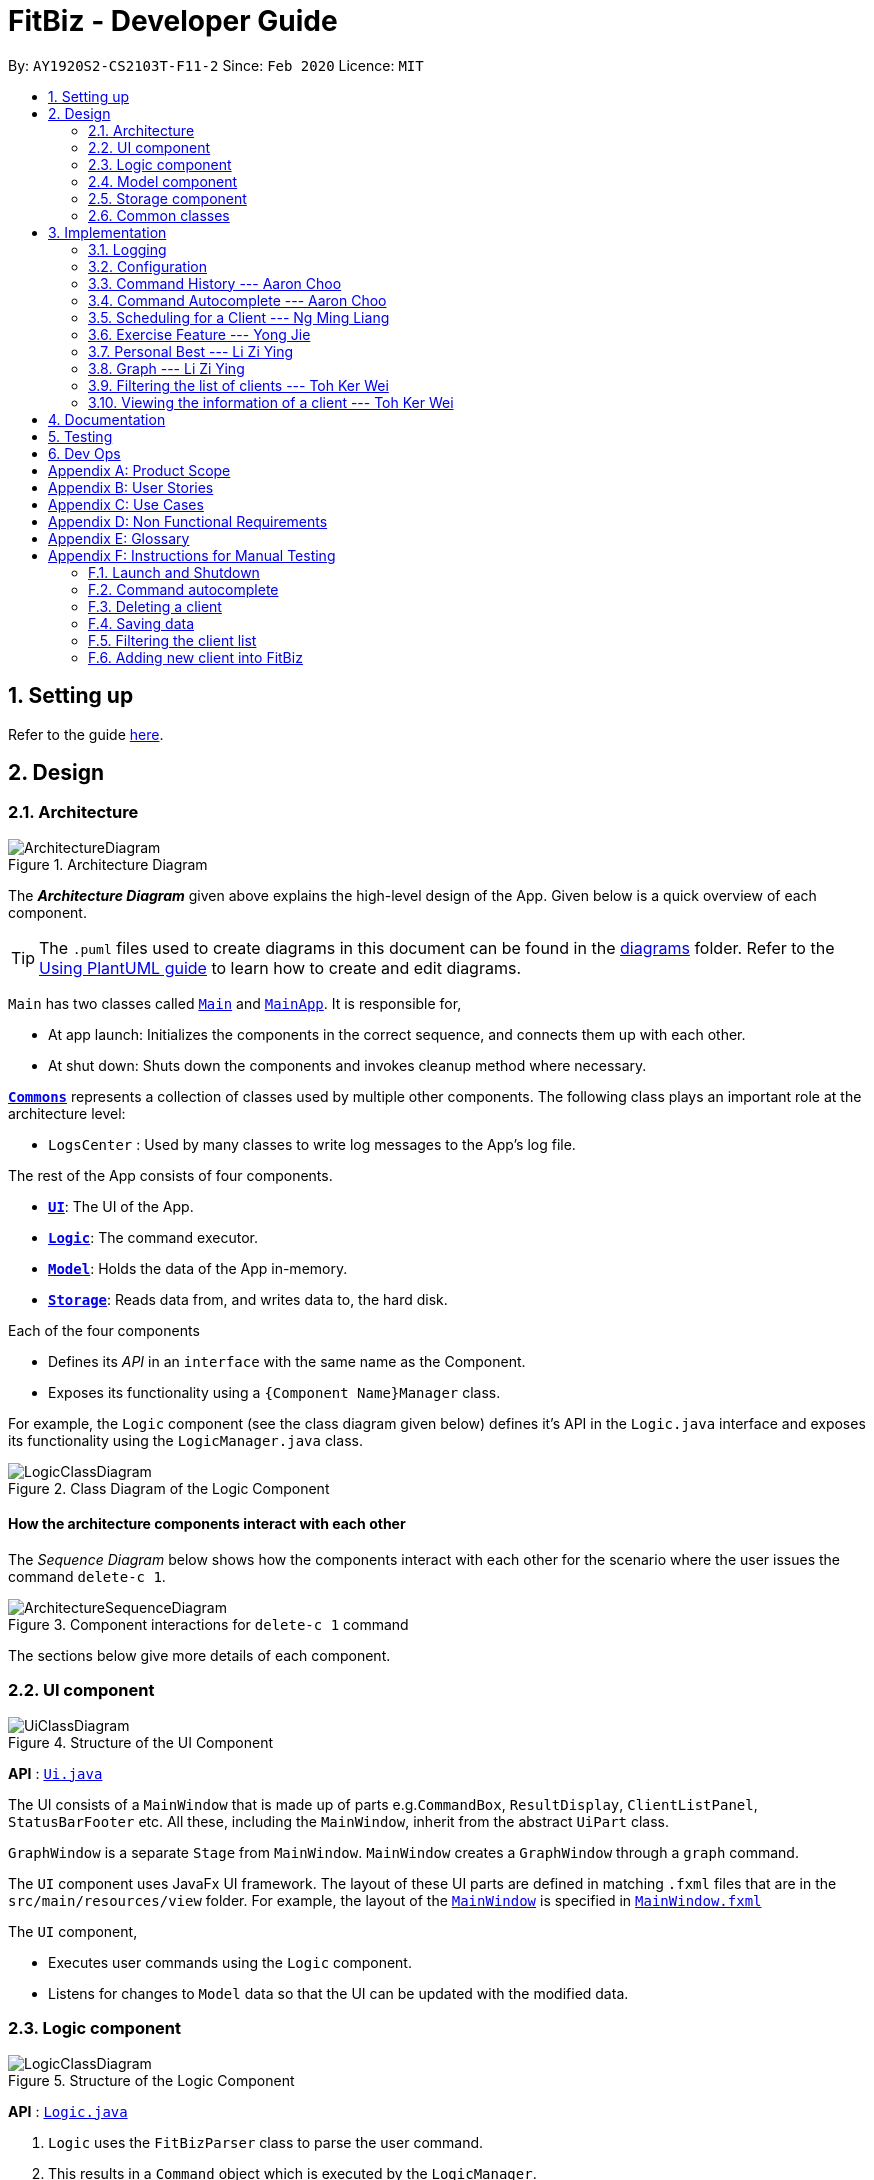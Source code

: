 = FitBiz - Developer Guide
:site-section: DeveloperGuide
:toc:
:toc-title:
:toc-placement: preamble
:sectnums:
:imagesDir: images
:stylesDir: stylesheets
:xrefstyle: full
:experimental:
ifdef::env-github[]
:tip-caption: :bulb:
:note-caption: :information_source:
:warning-caption: :warning:
endif::[]
:repoURL: https://github.com/AY1920S2-CS2103T-F11-2/main

By: `AY1920S2-CS2103T-F11-2`   Since: `Feb 2020`      Licence: `MIT`

== Setting up

Refer to the guide <<SettingUp#, here>>.

== Design

[[Design-Architecture]]
=== Architecture

.Architecture Diagram
image::ArchitectureDiagram.png[]

The *_Architecture Diagram_* given above explains the high-level design of the App. Given below is a quick overview of each component.

[TIP]
The `.puml` files used to create diagrams in this document can be found in the link:{repoURL}/docs/diagrams/[diagrams] folder.
Refer to the <<UsingPlantUml#, Using PlantUML guide>> to learn how to create and edit diagrams.

`Main` has two classes called link:{repoURL}/src/main/java/seedu/address/Main.java[`Main`] and link:{repoURL}/src/main/java/seedu/address/MainApp.java[`MainApp`]. It is responsible for,

* At app launch: Initializes the components in the correct sequence, and connects them up with each other.
* At shut down: Shuts down the components and invokes cleanup method where necessary.

<<Design-Commons,*`Commons`*>> represents a collection of classes used by multiple other components.
The following class plays an important role at the architecture level:

* `LogsCenter` : Used by many classes to write log messages to the App's log file.

The rest of the App consists of four components.

* <<Design-Ui,*`UI`*>>: The UI of the App.
* <<Design-Logic,*`Logic`*>>: The command executor.
* <<Design-Model,*`Model`*>>: Holds the data of the App in-memory.
* <<Design-Storage,*`Storage`*>>: Reads data from, and writes data to, the hard disk.

Each of the four components

* Defines its _API_ in an `interface` with the same name as the Component.
* Exposes its functionality using a `{Component Name}Manager` class.

For example, the `Logic` component (see the class diagram given below) defines it's API in the `Logic.java` interface and exposes its functionality using the `LogicManager.java` class.

.Class Diagram of the Logic Component
image::LogicClassDiagram.png[]

[discrete]
==== How the architecture components interact with each other

The _Sequence Diagram_ below shows how the components interact with each other for the scenario where the user issues the command `delete-c 1`.

.Component interactions for `delete-c 1` command
image::ArchitectureSequenceDiagram.png[]

The sections below give more details of each component.

[[Design-Ui]]
=== UI component

.Structure of the UI Component
image::UiClassDiagram.png[]

*API* : link:{repoURL}/src/main/java/seedu/address/ui/Ui.java[`Ui.java`]

The UI consists of a `MainWindow` that is made up of parts e.g.`CommandBox`, `ResultDisplay`, `ClientListPanel`, `StatusBarFooter` etc. All these, including the `MainWindow`, inherit from the abstract `UiPart` class.

`GraphWindow` is a separate `Stage` from `MainWindow`. `MainWindow` creates a `GraphWindow` through a `graph` command.

The `UI` component uses JavaFx UI framework. The layout of these UI parts are defined in matching `.fxml` files that are in the `src/main/resources/view` folder. For example, the layout of the link:{repoURL}/src/main/java/seedu/address/ui/MainWindow.java[`MainWindow`] is specified in link:{repoURL}/src/main/resources/view/MainWindow.fxml[`MainWindow.fxml`]

The `UI` component,

* Executes user commands using the `Logic` component.
* Listens for changes to `Model` data so that the UI can be updated with the modified data.

[[Design-Logic]]

// tag::logic[]

=== Logic component

[[fig-LogicClassDiagram]]
.Structure of the Logic Component
image::LogicClassDiagram.png[]

*API* :
link:{repoURL}/src/main/java/seedu/address/logic/Logic.java[`Logic.java`]

.  `Logic` uses the `FitBizParser` class to parse the user command.
.  This results in a `Command` object which is executed by the `LogicManager`.
.  The command execution can affect the `Model` (e.g. adding or deleting a client).
.  The result of the command execution is encapsulated as a `CommandResult` object which is passed back to the `Ui`.
.  In addition, the `CommandResult` object can also instruct the `Ui` to perform certain actions, such as displaying the list of clients or exercise graphs.

Given below is the sequence diagram for interactions within the `Logic` component for the `execute("delete-c 1")` API call mentioned previously.

.Interactions Inside the Logic Component for the `delete-c 1` Command
image::DeleteSequenceDiagram.png[]

// end::logic[]

[[Design-Model]]
=== Model component

.Structure of the Model Component
image::ModelClassDiagram.png[]

*API* : link:{repoURL}/src/main/java/seedu/address/model/Model.java[`Model.java`]

The `Model`,

* stores a `UserPref` object that represents the user's preferences.
* stores the Address Book data.
* exposes an unmodifiable `ObservableList<Client>` that can be 'observed' e.g. the UI can be bound to this list so that the UI automatically updates when the data in the list change.
* does not depend on any of the other three components.

[NOTE]
As a more OOP model, we can store a `Tag` list in `Address Book`, which `Client` can reference. This would allow `Address Book` to only require one `Tag` object per unique `Tag`, instead of each `Client` needing their own `Tag` object. An example of how such a model may look like is given below. +
+
image:BetterModelClassDiagram.png[]

[[Design-Storage]]
=== Storage component

.Structure of the Storage Component
image::StorageClassDiagram.png[]

*API* : link:{repoURL}/src/main/java/seedu/address/storage/Storage.java[`Storage.java`]

The `Storage` component,

* can save `UserPref` objects in json format and read it back.
* can save `Client`, `Exercise` and `Schedule` data in json format and read it back.

[[Design-Commons]]
=== Common classes

Classes used by multiple components are in the `seedu.addressbook.commons` package.

== Implementation

This section describes some noteworthy details on how certain features are implemented.

=== Logging

We are using `java.util.logging` package for logging. The `LogsCenter` class is used to manage the logging levels and logging destinations.

* The logging level can be controlled using the `logLevel` setting in the configuration file (See <<Implementation-Configuration>>)
* The `Logger` for a class can be obtained using `LogsCenter.getLogger(Class)` which will log messages according to the specified logging level
* Currently log messages are output through: `Console` and to a `.log` file.

*Logging Levels*

* `SEVERE` : Critical problem detected which may possibly cause the termination of the application
* `WARNING` : Can continue, but with caution
* `INFO` : Information showing the noteworthy actions by the App
* `FINE` : Details that is not usually noteworthy but may be useful in debugging e.g. print the actual list instead of just its size

[[Implementation-Configuration]]
=== Configuration

Certain properties of the application can be controlled (e.g user prefs file location, logging level) through the configuration file (default: `config.json`).

// tag::aaron-choo[]

=== Command History --- Aaron Choo

This feature serves to improve the user experience by allowing users to browse and retrieve their previously entered commands using the kbd:[&uarr;] and kbd:[&darr;] arrow keys, similar to what most modern CLIs offer.

==== Implementation

This command history mechanism is facilitated by the logic class `CommandHistory`, which controls both the model class `CommandHistoryState` and the storage utility class `StorageReaderWriter`.

===== Behaviour of this feature

The behaviour of this feature has been implemented to mimic most modern CLIs, namely:

. The empty string, `""`, should not be stored in the history
. Commands that are similar to the most recently stored command in the history should not be stored (ie. duplicate commands will not be stored)
. All other user input, be it valid or invalid commands, should be stored
. Number of commands should only be stored up to a well-defined maximum number (100 in this case, for performance reasons discussed in the later section)
. Pressing the kbd:[&uarr;] arrow key should browse backwards towards the least recently entered commands
. Pressing the kbd:[&darr;] arrow key should browse forwards towards the most recently entered commands
. The caret position should be at the end of the command string when browsing the history
. Persistent storage of the command history should be supported (ie. a user can quit the app and come back to the same history as his previous usage of the app)

===== How this feature works

Since all user inputs, be it valid or invalid commands, should be stored, and since detection of the kbd:[&uarr;] and kbd:[&darr;] arrow keys must occur in the JavaFX's `TextField` class found in `CommandBox`, we have decided to let `CommandBox` directly interact with `CommandHistory`. In other words, `CommandBox` will be responsible for calling `CommandHistory#addToHistory`, `CommandHistory#getNextCommand`, and `CommandHistory#getPreviousCommand`. A simplified class diagram of the classes involved in this feature is given below:

.Class Diagram for Command History
image::CommandHistoryClassDiagram.png[]

In the following sequence diagram, we trace the execution of the classes involved in the class diagram given above for when the user decides to enter the command `list-c` into FitBiz:

.Sequence Diagram for Saving a User Entered Command
image::CommandHistorySequenceDiagram.png[]

`CommandBox` simply passes the user input text to `CommandHistory`, which adds this text to the internal list within `CommandHistoryState`, retrieves the full internal list, converts it to a text-based format, and finally asks `FileUtil` to save the text to storage.

===== How the Command History is persisted on storage

Each command that the user enters is essentially just a line of text. We simply use the utility class `FileUtil` to write these lines of text (where each command represents a new line of text) to a text-based file `command.txt`.

Whenever FitBiz first launches, we will then try to open and read from this same `command.txt` file. If no such file exists, an empty new file will be created for use in the future.

==== Design Considerations

In designing the model `CommandHistoryState`, we had to decide on the underlying data structure to store the user's command history. We currently use the Java native `ArrayList<String>`, where each line of command is stored as an individual entry. Another alternative that we have considered is to store the commands in a `LinkedList<String>`:

[options='header', cols="20%h,40%,40%"]
|====================
| Considerations | ArrayList (chosen) | LinkedList
| Time Complexity | Inserting to the list is O(1).

Removal of the first item is O(n).

Retrieval of any item is always O(1). | Inserting to the list is O(1).

Removal of the first/last item is O(1).

Retrieval of an item that is not the first/last item will require traversal of the list and will be more expensive than O(1).
| Ease of Implementation | Indices are concrete numbers and thus, are much easier to manipulate than pointers.

The use of indices are enough to support the retrieval operations needed by this feature and is efficient since retrieval is always O(1).
| Pointers are arguably harder to keep track of and might be more difficult to implement.

A custom linked list (as opposed to just using the native Java `LinkedList`) may have to be developed in order to support the retrieval operations that this feature requires while still keeping the retrieval time complexity to O(1).
|====================

In the interest of saving developement time and better code readability, we decided to use an `ArrayList` to store the commands. Since we have decided to cap the maximum size of the list, should this limit be exceeded, we would then need to remove the first item (or the zeroth index) from the list to free up space. Of course, doing a `remove(0)` on a n-item `ArrayList` will require that all remaining items in the list be reassigned to new indices, and thus incur an O(n) time operation. However, we found out through extensive testing that this causes no observable nor significant lag when the maximum capacity is reached.

Moreover, there is also a need to overwrite the whole storage file `command.txt` whenever this maximum size is reached. Before this maximum size is reached, we can easily append to the existing file the new command that the user has just entered. However, after this limit is exceeded, we must remove the first line stored in `command.txt`, shift all remaining lines up, and then append that new line. Hard disk operations like writing to storage is many order of magnitudes slower than memory operations like the reassignment of indices as discussed above. Since the much larger bottleneck is in the storage, this effectively nullifies the time complexity comparison that a `LinkedList` is faster than an `ArrayList` in removing the first item.

In choosing the maximum size of the command history, we have to take note of some important caveats:

. This number must be small enough to not cause the app to lag when the whole history is being written to storage
. This number must be big enough to satisfy the user

Ultimately, we felt that 100 is a very generous estimate given that a user really only needs the past few commands at any point of time.

=== Command Autocomplete --- Aaron Choo

Similar to the previously mentioned <<Command History --- Aaron Choo, Command History>> feature, this feature also serves to improve the user experience by allowing users to press the kbd:[Tab] key to autocomplete their partially entered commands.

[[command-history-implementation]]
==== Implementation

This feature is facilitated by the logic found in the `Autocomplete` class. Before we dive into the implementation, let us first define what _unambiguous_ and _ambiguous_ commands are:

[options='header']
|===
| Unambiguous Commands | Ambiguous Commands
| Can uniquely identify a single command using the sequence of letters that the user has entered | Cannot uniquely identify a single command using the sequence of letters that the user has entered
|===

[TIP]
For example, assume we only have 3 commands in our app, `add-c`, `add-e`, and `edit-c`. If the user enters `e` and tries to autocomplete the command using kbd:[Tab], we say that this is an unambiguous command since clearly, `edit-c` can be uniquely identified by `e`. If instead, the user enters `a` and presses kbd:[Tab] to autocomplete the command, we say that this is an ambiguous command, since both `add-c` and `add-e` are possible choices.

[[command-history-behaviour]]
===== Behaviour of this feature

Again, this feature has also been implemented to mimic most modern CLIs, namely:

. Any unambiguous commands should be immediately completed upon pressing of the kbd:[Tab] key
. Any ambiguous commands should be completed up till the longest common prefix of all similar commands
** Using the ambiguous command example in the introduction above, when the user enters `a` and presses kbd:[Tab], the autocompletion should return `add-` (the longest common prefix of `add-e` and `add-c`) to the user
. A list of all similar commands should be presented to the user should he try to autocomplete an ambiguous command
. [[command-history-behaviour-4]]Pressing kbd:[Tab] when the command has already been completed will bring the user's caret to the next prefix delimitter (`/` in our case) with wraparound

===== How the Trie data structure works

Since Java does not provide a native Trie data structure, we had to implement our own version of it. Moreover, Java also does not allow methods with multiple return values, and thus, we had to create a wrapper class `SimilarWordsResult` to store the multiple results returned by `Trie#listAllSimilarWords`. In this section, we shall take a more in depth look at the overall implementation of this data structure.

We first look at the `Node` class provided in the same package which `Trie` relies on. Each `Node` object should contain the following attributes:

* The parent node (`null` if the node is the root of the Trie)
* The current letter it represents
* The children nodes (if any)
* A boolean to know whether that node represents a completed word

Since each node stores with it their parent node pointer, we can easily construct the word represented by a node by recursively building the word up letter by letter until the root is reached. This is implemented in `Node#constructWord`, as shown here:

```java
public String constructWord() {
      if (isRoot()) {
            return EMPTY_STRING;
      }
      return parent.constructWord() + getLetter();
}
```

Now, let us discuss about how we implemented `Trie` to support the <<command-history-behaviour, behaviours discussed above>> by first looking at `Trie#getLongestPrefixNode`. This method takes in an argument `word` and returns in 3 distinct cases:

. If the argument `word` matches no words currently in the `Trie`: `null`
. If the argument `word` is unambiguous: the `Node` whose constructed word (using `Node#constructWord`) is the longest word contained in `Trie` that can be formed from `word`
. If the argument `word` is ambiguous: the `Node` whose constructed word is the longest common prefix of all words similar to `word` contained in `Trie`

[TIP]
Refer to <<autocomplete-activity-diagram>> given in the next section for the complete sequence of the key decisions.

Let us move on to `Trie#listAllSimilarWords` which makes use of the `Node` found by `Trie#getLongestPrefixNode`. Cases 1 and 2 discussed above are relatively trivial and we shall not discuss about how they are handled in `Trie#listAllSimilarWords`. For case 3, in order for us to find all the similar words, we have chosen to use a Depth-First Search (DFS) approach, starting the search from the `Node` returned by `Trie#getLongestPrefixNode`, as shown here:

```java
Node subtrie = getLongestPrefixNode(word);
ArrayList<String> similarWords = new ArrayList<>();

Stack<Node> stack = new Stack<>();

stack.push(subtrie);

while (!stack.isEmpty()) {
      Node current = stack.pop();
      if (current.isWordEnd()) {
            similarWords.add(current.constructWord());
      } else {
            stack.addAll(current.getChildren().values());
      }
}
```

[NOTE]
The choice of a DFS approach as opposed to a Breadth-First Search (BFS) approach is arbitrary, both should work as expected.

===== How this feature works

Similar to <<Command History --- Aaron Choo, Command History>>, this feature also relies heavily on the UI class `CommandBox`, and thus we have decided to let `CommandBox` interact with `Autocomplete` directly. A simplified class diagram of the classes involved is shown here:

.Simplified Class Diagram for Autocomplete
image::CommandAutocompleteClassDiagram.png[]

In the following sequence diagram, we follow the execution for when the user tries to autocomplete his partially entered command `gra` (which, in the current application, is an unambiguous command, and will result in the full completion of the `graph` command as well as its prefixes):

.Simplified Sequence Diagram for Command Autocomplete
image::CommandAutocompleteSequenceDiagram.png[]

`CommandBox` retrieves the user input command and caret position from the `TextField`, and calls the `execute` method from `Autocomplete` with these information. This `execute` method (shown and explained in full in the next sequence diagram) creates an `AutocompleteResult` object and returns this to `CommandBox`, which retrieves all the information required and sets the `TextField` and `ResultDisplay` accordingly.

.Sequence Diagram for the Autocomplete#execute Method
image::CommandAutocompleteSequenceDiagramRef.png[]

Within the `execute` method, `Autocomplete` calls the `listAllSimilarWords` method from `Trie` with the user input text. `Trie`, which would already have all the commands stored, finds the longest prefix node, calls the `constructWord` method from this node, and checks if this node represents the end of a completed word. Since it is indeed a completed word, `Trie` immediately creates a `SimilarWordsResult` object to store these information and returns it to `Autocomplete`. Then, `Autocomplete` retrieves these information, realises that it is dealing with an unambiguous command, and constructs the corresponding prefixes. It then creates a `AutocompleteResult` object to store all the information that `CommandBox` requires, and finally returns this object to `CommandBox`.

Lastly, in order to explain the key decisions that this feature does at each step starting from the point where the user presses kbd:[Tab], we have provided the following activity diagram:

[[autocomplete-activity-diagram]]
.Activity Diagram for the Autocomplete Logic
image::CommandAutocompleteActivityDiagram.png[]

This feature currently only supports autocompletion of _commands_ and _prefixes_, and not other fields/parameters like names and addresses that have been used by the user before. Implicitly, since all commands defined in FitBiz do not have empty spaces in them, this allows us to easily determine when to allow users to press kbd:[Tab] to get to the next prefix (<<command-history-behaviour-4, behaviour 4>>): by simply checking for the presence of white spaces from the trimmed user input.

==== Design Considerations

As discussed in the <<command-history-implementation, implementation section>>, we have decided to use a Trie data structure. Of course, we have also considered other much simpler alternatives like simply storing all available commands in a native Java `List`. A quick summary of the pros and cons is given here:

[options='header', cols="20%h,40%,40%"]
|===
| Considerations | Trie (chosen) | List
| Time Complexity | Searching if a word exists is O(n), where n is the number of letters in the word to search for.

Finding the longest common prefix of an ambiguous command is O(n), where n is the number of letters in the original word.
| Searching if a word exists is O(nm), where n is the number of letters in the word to search for, and m is the number of words in the list.

Finding the longest common prefix of an ambiguous command is not linear with n and m.
| Ease of Implementation | Initial development might be more difficult; developers might not be familiar with this data structure as it is not as common.

Custom class means that additional, custom logic can be easily added.
| Much faster initial development.

Custom logic cannot be easily added.
|===

As such, the choice of implementing our own Trie data structure is obvious. As this app grows bigger in the forseeable future, the number of commands as well as the number of things we would want to autocomplete would increase. Overall, we felt that the Trie data structure will scale much better as compared to a List.

Exchanging some initial development time for future scalability of our app will ensure that we, or future developers, do not end up wasting time refactoring what could have been done in the first place. Moreover, the Trie data structure is much more effective and computationally inexpensive in finding the longest common prefix of all ambiguous commands. The same cannot be said when using a List.

Also, since we have implemented our own Trie data structure, it would also allow more custom logic to be added later, and allow more creative freedom with respect to the features that we, or future developers would want to add. For example, future version of this application might want to also include the autocompletion of frequently used parameters by the user.

// end::aaron-choo[]

=== Scheduling for a Client --- Ng Ming Liang
This feature allows for a user to assign a weekly schedule to a client. Timings are represented in the 24-hour format `HHmm`. Each client can have none or multiple schedules that do not have overlapping timings. Multiple clients are allowed to have overlapping timings with each other.

==== Implementation
This scheduling mechanism is facilitated by `ScheduleList`, which is a wrapper class for an `ArrayList` of `Schedule` objects. Each `Client` contains one `ScheduleList` attribute to keep track of all `Schedule` assigned to it. If there are no assigned `Schedule` for the `Client`, then the `ScheduleList` contains an empty `ArrayList` of `Schedule`.

`Schedule` comprises three attributes:

* `Day`

* `StartTime`

* `EndTime`

`Day` wraps the enum `DayEnum.Weekday` and represents the day of the week the schedule takes place on.
`StartTime` and `EndTime` represent the start time and end time of the schedule in the "HHmm" format respectively. The relations between these classes are shown in the class diagram below.

image::ScheduleClassDiagram.png[]

These attributes are bounded by these characteristics:

* Each `Client` can only contain unique `Schedule`, that is, there are no overlaps in timings between any two `Schedule` in the `ScheduleList`. This is ensured by `ScheduleCommandParser#checkIfOverlaps()`

* Overlapping timings between the `Schedule` of different `Client` is allowed

* The maximum timeframe between `StartTime` and `EndTime` is from `0000` to `2359`

* `StartTime` cannot be later than `EndTime`

* `Day` can only take up the 7 values of the week (MON/TUE/WED/THU/FRI/SAT/SUN)

In the following sequence diagram, we trace the execution for when the user decides to enter the command `schedule 1 day/mon st/1100 et/1200` into FitBiz:

image::ScheduleSequenceDiagram.png[]

==== Design Considerations
In designing this feature, we had to consider the alternative ways in which we can choose to store the information of a schedule. One option of storing the relevant information (day, start, end times) for a schedule was simply to concatenate these values into a single String, for example, `"monday-1100-1200"`. However, we found that this did not exploit the desirable principles of Object-Oriented Programming. As respective sanity checks had to be done for the day
and timing, wrapping each of these properties into their wrapper classes allowed for better modularity and organisation of these attributes. For example, `Day#isValidDay` handles the validation of the input for day and `Time#isValidTimingFormat` handles the validation of time.

Considerations also then had to be made for how to contain multiple `Schedule`. The current implementation uses the `ArrayList` data structure to hold multiple `Schedule`. Other considered alternative for `ScheduleList` was `HashSet`.
[options='header']
|====================
| Data Structure | Pros and Cons
| ArrayList |
*Pros*: Elements can be sorted and retrieved in ascending order

*Cons*: Does not ensure that its elements are unique
| HashSet |
*Pros*: Does not allow duplicate values

*Cons*: Does not return elements in order
|====================

As the nature of the schedule panel was to display a sorted collection of `Schedule`, we chose `ArrayList` as the underlying data structure. In addition, we also harnessed the capability of the `HashSet` to ensure no overlaps between `Schedule` within each `Client`, which is implemented by `ScheduleCommandParser#checkIfOverlaps`.

=== Exercise Feature --- Yong Jie

This feature allows users to record the exercises done by a client. The exercises are displayed in a table form, after the `view-c` command is called.

==== Implementation

===== Implementation of Exercise class

The `Exercise` class is facilitated by the `UniqueExerciseList`, which is a wrapper class for an `ObservableList` of `Exercise` objects. Each Client contains one `UniqueExerciseList` attribute to keep track of all `Exercises` the client has.

`Exercise` comprises five attributes:

. `ExerciseName`
. `ExerciseDate`
. `ExerciseReps`
. `ExerciseWeight`
. `ExerciseSets`

All instances of `Exercise` of a client will be contained in the client's `UniqueExerciseList`. There is an additional class `PersonalBest` which is also associated to `Exercise`. It is omitted and will discuss in (...) section due to its high significance. Below shows a UML class diagram which shows `Exercise` class interactions.

image::ExerciseClassDiagram.png[]

An important point to note about our implementation of `Exercise` is the method, `isSameExercise()`. We will consider two `Exercise` as the same if `isSameExercise()` returns true.

. Executes when adding a new `Exercise` to client's `UniqueExerciseList`. This includes `add-e` and `edit-e`.
. Checks if the new `Exercise` is the same with an existing instance of `Exercise` in the client's `UniqueExerciseList`.
. Two `Exercises` are the same does not mean that they are equal.
Two `Exercise` are equal only if *all* attributes are equal.

Below shows an object diagram of two `Exercises` that will return true for `isSameExercise()`.

image::IsSameExerciseObjectDiagram.png[]

The two `Exercise` only have different values in `ExerciseSets` but equal values in:

. `ExerciseName`
. `ExerciseDate`
. `ExerciseReps`
. `ExerciseWeight`

This implementation is chosen as we felt that the user should increment the value in `ExerciseSets` in the existing `Exercise`. We followed the same idea as in the real life context. Exercises with the same reps and weight can be grouped together as sets.

We do consider that the user might want to record the two instances separately as it might be done at different periods of the day. In the future, when adding a same `Exercise`, we can implement it such that the sets value of the exising `Exercise` gets incremented automatically instead of showing an error. For now, this implementation keeps the exercise table neat and compact for the user.

===== Execution flow of Exercise Commands

The exercise commands edits the client's `UniqueExerciseList`. Currently, there are 3 exercise commands.

. `add-e` : Adds an exercise to a client
. `edit-e` : Edits a client's exercise
. `delete-e` : Deletes a client's exercise

The commands follow a similar execution flow as other commands.

image::ExerciseCommandActivityDiagram.png[]

. The `FitBizParser` will create the associated exercise command parser. e.g. `AddExerciseCommandParser`
. Using `ParserUtil`, the parser will extract attribute details from the input and create the `Command`. e.g. `AddExerciseCommand`
. The exercise `Command` will be executed and modify the client's `UniqueExerciseList`.
.. Exceptions like no client being viewed and invalid input are thrown here.
. The change will be reflected in the exercise table in GUI.
. Result box will display success message for the `Command`.

===== Adding an exercise to UniqueExerciseList

When adding a new `Exercise` to `UniqueExerciseList`, it is important which index it is added. This is such that the exercises for the client will be displayed in descending chronological order in the table after a `view-c` command. `TableView` provides sorting for dates. However, having `TableView` to do the sorting would result in mismatch of indexes of the exercises in the `UniqueExerciseList` and in the `TableView`. This will result in problems when using exercise commands that specifies an index like `delete-e`.

To address this problem, a custom insertion sort has been written in UniqueExerciseList, under the `addToSorted(Exercise)` method. This method will do a single pass of the internal list to insert the element at the correct position. This assumes that the internal list is initially sorted (which it should be, since reading from storage will do an initial sort on it).

We will use an example of a `add-e` command to illustrate the execution of `addToSorted(Exercise)`. Consider an instance where user inputs `add-e n/pushup d/12-12-2011 reps/20`. The sequence diagram below shows the execution flow when the `AddExerciseCommand` is executed. Details of exception thrown are omitted as this is a postive instance and for simplicity.

image::AddExerciseCommandSequenceDiagram.png[]

`AddExerciseCommand` checks if there is an client being viewed. For this instance, we will consider the positive case where indeed there is a client being viewed. `AddExerciseCommand` will retrieve the client being viewed from the `Model` so that details like the existing exercise list of the client can be obtained. The sequence diagram illustrates the execution flow of `addToSorted(Exercise)` to obtain details of the `Exercise` being added and exising `Exercise` in `UniqueExerciseList`.

image::AddExerciseCommandSequenceDiagramPart2.png[]

`UniqueExerciseList` loops through the exercises in the list. and calls `getExerciseDate()` and `getExerciseName()`. The `LocalDate` and exercise name in `String` type are then used for comparision. The sequence diagram below illustrates the conditional checks during the comparision.

image::AddExerciseCommandSequenceDiagramPart3.png[]

The conditional checks are such that `UniqueExerciseList` maintain sorted by descending chronological order, followed by alphabetical order for exercises with the same dates.

Below shows a code snippet of the conditional checks in `addToSorted(Exercise)`.

[.small]
----
int dateComparision = toAddDate.compareTo(currDate);
if (dateComparision > 0) {
    break;
} else if (dateComparision == 0) {
    if (toAddName.compareTo(currName) <= 0) {
        break;
    } else {
        idx++;
    }
} else {
    idx++;
}
----

`Arrays.sort()` can be used to sort the exercises in `UniqueExerciseList` after every addition. However, the worse case time complexity of `Arrays.sort()` is `O(nlogn)`. This custom insertion sort will guarantee an `O(n)` time complexity to insert the new `Exercise` correctly. This is as efficient as it gets as any insertion will already incur an O(n) time complexity to first check if the internal list contains the same exercise. It is important to keep the time complexity low as clients can have many exercises.

==== Design Considerations

This section explains the our design considerations and analysis for the storage of exercises.

[options='header']
[cols="3,2,2,2"]
|====================
| | Store exercises with client and all clients in one JSON file (chosen) | Store all exercises into a separate JSON file | Store exercises with client but one JSON for each client

| Ease of retrieving / storing
| Easy to link the exercises to the client
| Hard to link the exercises to the client
| Hard to identify which JSON file is for which client

| Separation of data
| Does not keep client and exercise data separate
| Keep client data separate from exercise data
| Does not keep client and exercise data separate +

Might have too many JSON files, one for each client

| Size limit of JSON files
| High chances of having one large JSON file and potentially exceed the size limit of a JSON file
| Low chances of exceeding the size limit of a JSON file
| Low chances of exceeding the size limit of a JSON file

| Separation of concerns
| Non-separate code for reading/storing exercises and clients data
| Separate code for reading/storing exercises and clients data
| Non-separate ode for reading/storing exercises and clients data

|====================

We decided to use the first approach of storing the exercises with the associated client and have all the clients data in one JSON file. By code wise, each `JsonAdaptedClient` will have a list of `JsonAdaptedExercise`.

image::ClientExerciseStorageClassDiagram.png[]

We want to keep the implementation of reading and storing of data simple. The first approach is the most simple. When reading the data, it removes the need to associate the exercises to the client. A client might potentially have a large amount of exercises, resulting in the reading process to be extremely slow. Therefore, a bad user experience.

Moreover, storing the exercise data from client data does not provide any performance benefits. Due to time constraints, we decided that the application should store all the data everytime it closes. This is regardless if the particular exercise or client data has been changed. Having to keep track of which data is edited and only overwrite those data would greatly increase the complexity of the application. Therefore, keeping exercises data separate from client data would be unnecessary and provide little additional functionality/benefits to the user.

Lastly, we foresee that it is improbable for the data size of both clients and exercises to exceed the maximum size limit of a JSON file. With the target user in mind, it is unlikely that he will have an enormous amount of clients. The application is meant to be used by a single user and not an organisation. Even though each client might have many exercises, the information of each exercise is relatively small. For now, collectively, the client and exercise data is unlikely to exceed the JSON size limit. We might consider to have multiple JSON files if the data size gets too big in future versions.

Indeed, `JsonAdaptedClient` having a list of `JsonAdaptedExercise` would violate separation of concerns. `JsonAdaptedClient` is now in charge of the client's information and the exercises. However, we felt that the benefits outweighted the costs and proceeded with the first choice.

=== Personal Best --- Li Zi Ying

This feature allows the users (ie. gym managers) to view the personal bests of exercises done by a client. This information is displayed in a table form, after the command `view-c INDEX` is called.

==== Implementation

The personal best feature is facilitated by the model `PersonalBest`, and the logic behind it is in `PersonalBestFinder`. The behaviour of this feature determines the personal best of each exercise done by the client based on these considerations:

. If the `ExerciseWeight` attribute is recorded in the `Exercise`, then the `ExerciseWeight` is used as comparison
. If there is no `ExerciseWeight` recorded in the `Exercise`, then `ExerciseReps` will be used as comparison
. If neither of `ExerciseWeight` and `ExerciseReps` are recorded into the `Exercise`, then this particular exercise will not be put into the Exercise Personal Best table
.. However, if the another `Exercise` of the same name is added in the future with `ExerciseWeight` and/or `ExerciseReps` specified, then the personal best of this exercise will still be calculated and shown in the Exercise Personal Best table
. Note that `ExerciseSets`, although an attribute of the `Exercise` model, is not considered when checking for `PersonalBest` as the number of sets of an exercise does not contribute to a personal best record

A simplified class diagram of the classes involved in this feature is given below:

.Simplified Class Diagram for Personal Best
image::PersonalBestClassDiagram.png[]

In the following sequence diagram, we trace the execution for when the user decides to enter the command `view-c` into FitBiz:

.Sequence Diagram of the View#execute Method for Personal Best
image::PersonalBestSequenceDiagram.png[]

The explanation for the sequence diagram is as follows: when the user inputs `view-c`, `add-e`, `edit-c` or `delete-c`, `PersonalBestFinder#generateAndSetPersonalBest` is called, taking the client currently in view as the parameter. `PersonalBestFinder#generateAndSetPersonalBest` then retrieves client's list of exercises using `Client#getExerciseList` and creates a new `HashMap`, where the `key` is `ExerciseName` and the `value` is `Exercise`. Then the personal bests of each exercise of the client in view are generated using the above considerations. Finally the list of personal bests is set using `PersonalBest#setPersonalBest`.

==== Design Considerations

In designing this feature, we had to decide on the placement of the `PersonalBest` class in the model to comply with the OOP standards. Currently, the `PersonalBest` model has a whole-part relationship with `Client`, with `Client` being the whole and `PersonalBest` being a part of `Client`. The alternative is to consider `PersonalBest` as a part of `Exercise` instead.

[options='header']
.Table of Design Considerations
|====================
| |  Put `PersonalBest` as a part of `Client`(Chosen) | Put `PersonalBest` as a part of `Exercise`
| *Adhering to OOP standards (Coupling and Cohesion)* | Increases cohesion as it logically makes more sense, currently each client has a list of exercises to themselves, and thus each client should also have a list of `PersonalBest` of each of these exercises to themselves |  Increases coupling between the logic and model as every time the commands `view-c`, `add-e`, `edit-e` and `delete-e` are called, the personal best table has to be updated, a new `PersonalBest` object has to be created. Then the `Client` will have to be dependent on this `PersonalBest` object created in the logic component, which causes unnecessary dependencies and higher coupling
| *Ease of Implementation* | Might have significant conflicts as the `Client` model is changed to include one more attribute | Easier to implemention as methods related to `PersonalBest` is kept under `Exercise` model and separate from `Client` data and methods, so no refactoring is needed

|====================

We decided to use the first approach of placing `PersonalBest` as a part of `Client` instead of `Exercise`. There are multiple reasons for our choice as mentioned below.

We want to maintain the OOP structure of the program. Logically, the personal best should belong to the client as the list of exercises belongs to the client. As the list of exercises is unique to every client, the personal best should also be so. We also do not want to increase coupling of the program as mentioned in the table above.

Moreover, even though personal best is generated using the list of exercises in the client, it can be instantiated even without an exercise list. Therefore it does not require the exercise class to exist and does not have a whole-part relationship with exercise. Coupling will also be increased as the client will be relying on the exercise class to generate the personal best. Therefore, the final choice was to place the personal best under client, with every client having their own personal best attribute.

This personal best feature also leads into the `Graph` feature, which will be discussed in the next section, where we plot a graph of the client's progress of a specified exercise.

=== Graph --- Li Zi Ying

This feature allows users to see the progress graph of the current client in view. The user has to specify the exercise name, the y-axis (either weights or reps), the start date and the end date. There has to be existing exercises in the client's exercise list for the specified axis and time period for the graph to be plotted, if no graph can be plotted, an error will be thrown.

==== Implementation

The graph mechanism is faciliated by the model class `Graph`, which contains the details of the graph. These include `ExerciseName`, `Axis`, `StartDate` and `EndDate`. The figure below is a UML class diagram to illustrate the `Graph` model.

.Simplified Class Diagram for Graph
image::GraphClassDiagram.png[]

These attributes are bounded by these characteristics:
. `ExerciseName` can only be alphanumeric characters
. `Axis` can either be `reps` or `weight` only, case insensitive (`sets` are not considered due to the same reasoning in the above section)
. Earliest `StartDate` possible can only be one year before the current date and cannot be after `EndDate`. `StartDate` also cannot be a future date
. Earliest `EndDate` possible can only be one year before the current date and cannot be before `StartDate`. `EndDate` also cannot be a future date

Here is an activity diagram displaying the steps taken when FitBiz receives a user input for the `graph` command:

.Activity Diagram for Graph Command
image::GraphCommandActivityDiagram.png[]

The behaviour of this feature determines the graph plotted of the exercise specified based on these considerations:

. If there is no such exercise with the matching `ExerciseName` in the client's exercise list from the specified `StartDate` to `EndDate`, then the graph cannot be plotted
. If the `Axis` input is `reps` and the exercise specified does not have any reps input withint the `StartDate` to `EndDate`, then the graph cannot be plot
. If the `Axis` input is `weight` and the exercise specified does not have any weight input within the `StartDate` to `EndDate`, then the graph cannot be plot
. If all of the above are fulfilled (ie. there is at least one valid exercise with the matching `ExerciseName` and has weight/reps input depending on the `Axis` specified), then the graph will be plotted, with each exercise in chronological order

The flow of the program is illustrated using the sequence diagram below:

.Sequence Diagram for Graph Command
image::GraphSequenceDiagram.png[]

The explanation is as follows: when the user inputs `graph` with all relevant arguments input correctly, a new `GraphCommand()` is created, taking the newly created `Graph` object as parameter.

`GraphCommand#execute()` then retrieves the exercise list from the client currently in view and checks if there is at least one exercise with a matching exercise name. If there is no exercise to plot, then an error `GraphCommand.MESSAGE_EXERCISE_NOT_IN_LIST` will be thrown. Next, the list of exercises to be plot will be generated using `Graph#generateGraphList()`. Once again, there will be a sanity check to see if the list size is zero, which means that no graph cannot be plotted.

==== Design Considerations

In designing this feature, we had to decide on the implementation of certain classes like `Axis` to comply with the OOP standards of Abstraction.

[options='header']
.Table of Design Considerations
|====================
| |  Create enum class `Axis Type`(Chosen) | Check for `Axis` value using raw types
| *Adhering to OOP standards (Abstraction)* | Increases level of abstraction as there are only two different types of axis that can be chosen |  Less abstraction and increases complexity as we will have to check for the equality of the axis type using the equality check for the `String` raw type
| *Ease of Implementation* | Requires some refactoring to include `AxisType` class and the relevant getter methods | Easier to implemention as no extra classes or methods are needed, so no refactoring is needed

|====================

We decided to use the approach of abstracting the axis types away into `AxisType` enum class. As the graph implementation will require a substantial amount of equality checks, especially for the attributes of `Graph` to make sure that we are drawing the correct graph for the user. As such equality checks are made, it makes it difficult to keep checking `String` equality as regular data types like `String` would allow invalid values to be assigned to a variable.

As our axis values can only be `REPS`, `WEIGHT` or `NA`, we can check for each case using the switch case method instead of checking for equality using raw types. This is also much more efficient than using multiple if-else statements. For example, in the code snippet below, the method `fillSeries()` uses switch case statements to add data values depending on the `AxisType`.

.Code snippet
[source, java]
----
    private void fillSeries() {
        switch (axisType) {
        case REPS:
            fillRepsSeries();
            yAxis.setLabel("Reps");
            break;
        case WEIGHT:
            fillWeightSeries();
            yAxis.setLabel("Weight");
            break;
        default:
        }
    }
----

Moreover, to keep in line with the OOP standards, we decided that it will be better to abstract away data types like `AxisType` into its separate class instead of storing it as a raw type in `Axis`. This ensures the code quality of our program and reduces complexity (especially in terms of equality checking as mentioned above) by abstracting away the more complex details into classes of a lower level. The consideration of abstracting details away is also used for creating `StartDate` and `EndDate` classes as attributes of `Graph`, instead of using the Java in-built `LocalDate`.

By considering the above two factors, despite having to put in the extra effort to create a new `AxisType` class and thus requiring extra methods like getters and setters, we decided to move with the approach of creating the `AxisType` enum class and refactor to accomodate for the additional data type.

// tag::filter-c-command[]

=== Filtering the list of clients --- Toh Ker Wei
This feature allows users to filter the list of clients by specifying the `Tag` or `Sport` of the clients they want to view.

==== Implementation
This filtering mechanism is facilitated by `TagAndSportContainsKeywordsPredicate`, that implements `Predicate<Client>` which is a wrapper class for a boolean. `FilterCommand` is associated with `Model` is responsible for calling `Model#updateFilteredClientList` based on `TagAndSportContainsKeywordsPredicate`. `TagAndSportContainsKeywordsPredicate` will call `test` on `Client` to check if the clients `Tag` and `Sport` contains all the keyword. the relations between these classes are shown in the class diagram below.

image::FilterClassDiagram.png[]

To further elaborate,
`TagAndSportContainsKeywordsPredicate` contains 2 booleans:

1. `hasTag`: evaluates if the client has all the `Tag` specified
2. `hasSport`: evaluates if the client has all the `Sport` specified

If there is no keyword specified for either `Tag` or `Sport`, the corresponding boolean will return `true`. There must be at least 1 keyword specified, regardless of whether it is a `Tag` or `Sport`. `TagAndSportContainsKeywordsPredicate` will then evaluate and return the logical addition of `hasTag` and `hasSport`.

In the following sequence diagram, we will be tracing the execution of the command `filter t/obese s/swim` entered by the user.

image::FilterSequenceDiagram.png[]

==== Design Considerations
[options='header']
.Table of Design Considerations
|====================
| |Using separate booleans to check for `Tag` and `Sport` keywords  (Chosen) | Using one boolean to check for all keywords
| Ease of Implementation | Checks for client's `Tags` and `Sports` containing keywords can be done separately ensuring that individual results are correct before combining them |Simpler logic but errors are more difficult to pinpoint to either `TAG` or `SPORT`
| Ease of Expanding Feature | Easier to add new parameters to filter since a separate check will be done before combining with the result of previous checks | Boolean conditions can get very complex and logical error will be prone to occur

|====================

We decided to use the first approach of checking if the client contains `Tag` specified and `Sport` specified separately.

Firstly, by separating the checks for each attributes, a correct implementation of checking `Tag` against the keywords will allow us to easily duplicate the logic to be done for `Sport`. This makes the code easier to debug as we can simply check the hasAttribute boolean to see if it gives the correct value.

Secondly, separating the checks for each attributes will allow us to add attributes of different types stored in different data structure easier. We could simply add another check on the attribute against the keyword specified then do a logical addition of the result against the others.

Therefore, as we foresee us adding more attributes to be filtered increasing the need to ensure logical correctness, the first approach is the most ideal.

// end::filter-c-command[]

// tag::view-c-command[]

=== Viewing the information of a client --- Toh Ker Wei
This feature allows users to view the information of a specific client using his `INDEX` in the clients list. Information displayed includes additional information of the client, exercises done and his personal best of exercises done.

==== Implementation
The view client's information feature is primarily facilitated by the model `Client`. The details for list of exercises done and personal best will be discussed in section 3.7 and not be covered here. The client's `INDEX` in the clients list will be used to identify and retrieve his information. Additionally, only when a client's information is being viewed, graph of his exercises can be plotted.

In the following sequence diagram, we will be tracing the execution when the user enters the command `view-c 3`

image::ViewSequenceDiagram.png[]

==== Design Considerations

[options='header']
|====================
| | Choose client to view based on `INDEX` (Chosen)| Choose client to view based on `NAME`
| Adhering to Single Responsibilities Principle| `view-c` only has to retrieve and display the client based on `INDEX` entered
| `view-c` has to retrieve clients with the same name and use `INDEX` to specify the client to view
|Ease of Implementation | Easier to implement as `MODEL` only needs to be accessed once | Harder to implement as `view-c` needs to return a list of clients with the same name before using `INDEX` to specify the client

|====================

We decided to use the first approach of using the client's `INDEX` to view his information.

Firstly, as the client's `INDEX` is unique, `view-c` will only be responsible for retrieving and displaying the client's information and will not need to resolve clients with the same names.

Secondly, for clients with the same name, `INDEX` qill be used to specify the client to be view. This causes extra work for the implementation. Furthermore, in cases where users manage many clients and some with same names, there are functions like find and filter which allow users to scope the clients list and easily find the desired client's `INDEX`.

Therefore, viewing a client by his `INDEX` minimises the responsibility of the command and will not need to resolve conflicting clients and is the most ideal.

// end::view-c-command[]

== Documentation

Refer to the guide <<Documentation#, here>>.

== Testing

Refer to the guide <<Testing#, here>>.

== Dev Ops

Refer to the guide <<DevOps#, here>>.

[appendix]
== Product Scope

*Target user profile*:

* Has a need to manage a significant number of gym clients and their information (clients' details and exercises)
* Prefer desktop apps over other types
* Can type fast
* Prefers typing over mouse input
* Is reasonably comfortable using CLI apps
* Wants to book facilities easily [v2.0]

*Value proposition*: Keep track of your gym training schedule and clients' exercises faster than a typical mouse/GUI driven app

[appendix]
== User Stories

Priorities: High (must have) - `* * \*`, Medium (nice to have) - `* \*`, Low (unlikely to have) - `*`

[width="59%",cols="22%,<30%,<35%,<50%",options="header",]
|=======================================================================
|Priority |As a ... |I want to ... |So that I can...
|`* * *` |coach for fitness competitors |record the cliental bests of my clients |monitor their progress
|`* * *` |coach for fitness competitors |record the exercise type and intensity my clients have done for the day |know if they are on track for their competitions
|`* * *` |coach for fitness competitors|record the date and time of my clients’ training sessions and keep track of which day they work out|
|`* * *` |coach with many fitness competitors |view my overall schedule for the day/week|
|`* * *` |coach that communicates with my clients |display visualisations (graphs/charts) |convey the client's training progress better
|`* * *` |coach |add new profiles to the app to keep track of new clients|
|`* * *` |coach |list all my clients|
|`* * *` |coach |edit a client’s details |change and update an existing client’s details
|`* * *` |coach |delete my client|
|`* * *` |coach |search my client by typing their name |find my client’s information easily
|`* * *` |coach |add, edit and delete new exercises that are not found in the application|
|`* * *`| coach |look for user help |get help on how to use the features
|`* *` |coach with many clients |be reminded of my daily schedule at the start of the day |track my appointments
|`* *` |forgetful coach with many clients |look at my records on clients |know what exercises they are weak in or require more assistance
|`* *` |coach with a tight schedule |display my open slots |plan for training more effectively
|`* *` |coach with many clients |set clientalised goals for my clients |plan a workout routine that is achievable
|`* *` |coach with many different clients |easily export the data of a client (to a CSV file) |backup and store that data in another format
|`* *` |coach |track my clients by using a tag |easily view the clients I want to
|`*` |coach with clients all over SG |find the nearest gym based on where my client stays|
|`*` |coach with a tight schedule |view a summary page to present to me just the important data, configurable by me|
|`*` |coach |track my total earnings from all my clients|
|`*` |coach that likes to vary my clients’ training |choose from a list of different exercises with the same purposes|
|`*` |coach for fitness competitors |view incoming competitions of my clients |be reminded to focus on them more
|`*` |coach who wants to visually track the progress of my clients |store photos to monitor the changes in my client’s physique|
|`*` |coach |check if the gym I am going to is closed|
|`*` |coach |use the timer in the application |seamlessly execute the time interval of the workout planned
|`*` |coach |book the facilities required by the workout|
|`*` |coach |see upcoming competitions or meet |plan for my clients to attend them
|`*` |coach for fitness competitors |record the food intake of my clients |know if they are following my diet plan for them
|`*` |coach |monitor my clients caloric intake |know he is meeting his dietary requirements
|`*` |coach |manage the payment fee/payment day of the clients |charge them accordingly
|=======================================================================

[appendix]
== Use Cases

(For all use cases below, the *System* is the `FitBiz` and the *Actor* is the `user`, unless specified otherwise)

[discrete]
=== Use case 1: Add client

*MSS*

1.  User requests to add a client
2.  FitBiz requests for details (eg. name, phone number, address, email)
3.  User enters the requested details
4.  FitBiz adds client to database
+
Use case ends.

*Extensions*

[none]
* 3a.  The input format is invalid
+
[none]
** 3a1.  FitBiz shows an error message
** 3a2.  User enters the new details
+
Steps 3a1 to 3a2 are repeated until the data entered is correct.
Use case resumes from step 4

[discrete]
=== Use case 2: View client

*MSS*

1.  User requests to view all the available information of client
2.  FitBiz shows a list of clients
3.  User requests to view a specific client in the list
4.  FitBiz shows all available information of the client
+
Use case ends.

*Extensions*

[none]
* 2a.  The list is empty
+
[none]
** 2a1. FitBiz displays an empty client list
+
Use case ends.

* 3a.  The given index is invalid or out of range
+
[none]
** 3a1. FitBiz shows an error message
** 3a2. User enters the new index
+
Steps 3a1 to 3a2 are repeated until the data entered is correct.
Use case resumes at step 4.

[discrete]
=== Use case 3: Edit client

*MSS*

1.  User requests to edit a client's details
2.  FitBiz shows a list of clients
3.  User requests to edit a specific client in the list and inputs the attributes and values
4.  FitBiz edits client's details
+
Use case ends.

*Extensions*

[none]
* 2a.  The list is empty
+
[none]
** 2a1. FitBiz displays an empty client list
+
Use case ends.

* 3a.  The given input is invalid
+
[none]
** 3a1. FitBiz shows an error message
** 3a2. User enters the new details
+
Steps 3a1 to 3a2 are repeated until the data entered is correct.
Use case resumes at step 4.

[discrete]
=== Use case 4: Delete client

*MSS*

1.  User requests to delete a client
2.  FitBiz shows a list of clients
3.  User requests to delete a specific client in the list
4.  FitBiz deletes the client
+
Use case ends.

*Extensions*

[none]
* 2a.  The list is empty
+
[none]
** 2a1. FitBiz displays an empty client list
+
Use case ends.

* 3a.  The given index is invalid or out of range
+
[none]
** 3a1. FitBiz shows an error message
** 3a2. User enters the new index
+
Steps 3a1 to 3a2 are repeated until the data entered is correct.
Use case resumes at step 4.

[discrete]
=== Use case 5: List clients

*MSS*

1.  User requests to list all existing clients
2.  FitBiz lists all existing clients
+
Use case ends.

*Extensions*

[none]
* 1a.  The input format is invalid
+
[none]
** 1a1.  FitBiz shows an error message
** 1a2.  User provides new input
+
Steps 1a1 to 1a2 are repeated until the input entered is correct.
+
Use case resumes at step 2.

[discrete]
=== Use case 6: Add exercise

*MSS*

1.  User requests to add an exercise to a client
2.  FitBiz shows a list of clients
3.  User requests to add exercise to a specific client in the list
4.  FitBiz adds exercise to the client
+
Use case ends.

*Extensions*

[none]
* 2a.  The list is empty
+
[none]
** 2a1. FitBiz displays an empty client list
+
Use case ends.

* 3a.  The input format is invalid
+
[none]
** 3a1. FitBiz shows an error message
** 3a2. User enters the new details
+
Steps 3a1 to 3a2 are repeated until the data entered is correct.
Use case resumes at step 4.


[discrete]
=== Use case 7: Filter clients

*MSS*

1.  User requests to filter clients based on a keyword in a client's tag and/or sports
2.  FitBiz filters and displays clients based on specified keywords
+
Use case ends.

*Extensions*

[none]
* 1a.  The input format is invalid
+
[none]
** 1a1.  FitBiz shows an error message
** 1a2.  User provides new input
+
Steps 1a1 to 1a2 are repeated until the input entered is correct.
+
Use case resumes at step 2.

[discrete]
=== Use case 8: Add schedule

*MSS*

1.  User requests to add schedule for a client
2.  FitBiz displays a list of clients
3.  Client inputs the schedule for the day or the time specified for a particular client
4.  FitBiz adds and displays the schedule
+
Use case ends.

*Extensions*

[none]
* 2a.  The list is empty
+
[none]
** 2a1. FitBiz displays an empty client list
+
Use case ends.

* 3a.  The given input format is incorrect
+
[none]
** 3a1. FitBiz shows an error message
** 3a2. User enters the new input
+
Steps 3a1 to 3a2 are repeated until the data entered is correct.
Use case resumes at step 4.

[discrete]
=== Use case 9: View graph visualisations

*MSS*

1.  User requests to view graph visualisations of a client's progress
2.  FitBiz shows a list of clients
3.  User requests to view the specified client in the list by index
4.  Fitbiz shows all available information of the client
5.  User requests to view the graph of the specified exercise in the client's exercise list
6.  FitBiz displays the graph of the specified exercise
+
Use case ends.

*Extensions*

[none]
* 2a.  The list is empty
+
[none]
** 2a1. FitBiz displays an empty client list
+
Use case ends.

* 3a.  The given index is invalid or out of range
+
[none]
** 3a1. FitBiz shows an error message
** 3a2. User enters the new index
+
Steps 3a1 to 3a2 are repeated until the data entered is correct.
Use case resumes at step 4.

* 5a. The given input format is incorrect
+
[none]
** 5a1. FitBiz shows an error message
** 5a2. User enters the new input
+
Steps 5a1 to 5a2 are repeated until the data entered is correct.
Use case resumes at step 6.

[appendix]
== Non Functional Requirements

.  Should work on any <<mainstream-os,mainstream OS>> as long as it has Java `11` or above installed.
.  Should be able to hold up to 1000 clients without a noticeable sluggishness in performance for typical usage.
.  A user with above average typing speed for regular English text (i.e. not code, not system admin commands) should be able to accomplish most of the tasks faster using commands than using the mouse.
.  Should work mostly without the need for the Internet.
.  Should work reliably.
.  Should be able to store data in a human-readable format.
.  Should be for a single user.
.  Should not use DBMS to store data.
.  Should not exceed 100Mb in file size.

[appendix]
== Glossary

Client::
The client of the fitness coach.

Client In View::
The client currently in view (after the `view-c` command is used).

Client List::
The GUI section which shows all client currently listed in FitBiz.

Client View::
The GUI section which shows all the information of the client in view

[[exercise]] Exercise::
A workout activity done by a client that can be recorded.

Exercise Table::
The GUI section which shows the list of the client in view's exercises

Fitness Coach::
The targer user base of FitBiz.

Graph::
The graph of an exercise done by a client (reps/weights vs. date).

[[mainstream-os]] Mainstream OS::
Any modern OS like Windows, Linux, Unix, or OS-X.

Personal Best::
The exercise done by the client with the highest weight (or highest rep if weight does not exist).

Personal Best Table::
The GUI section which shows the list of the client in view's personal best exercises

Schedule::
The client's training schedule per week. Note that one client cannot have overlapping schedules but other client's schedule can overlap with another client's.

Schedule Panel::
The GUI section which shows the list of all clients' schedules from the current client list

[appendix]
== Instructions for Manual Testing

Given below are instructions to test the app manually.

[NOTE]
These instructions only provide a starting point for testers to work on; testers are expected to do more _exploratory_ testing.

=== Launch and Shutdown

. Initial launch

.. Download the jar file and copy into an empty folder
.. Double-click the jar file +
   Expected: Shows the GUI without the client view populated with a set of sample contacts. The window size may not be optimum.

. Saving window preferences

.. Resize the window to an optimum size. Move the window to a different location. Close the window.
.. Re-launch the app by double-clicking the jar file. +
   Expected: The most recent window size and location is retained.

=== Command autocomplete

. Unambiguous, single command found

.. Test case: type `gr` into the command box and press kbd:[Tab] +
   Expected: command box shows completed `graph n/ a/ sd/ ed/` command, with the caret position right after `n/`. Result box shows the `graph` command usage.
.. Test case: type `add-e` into the command box and press kbd:[Tab] +
   Expected: command box shows completed `add-e n/ d/ reps/ ew/ sets/` command, with the caret position right after `n/`. Result box shows the `add-e` command usage.

. Ambiguous, multiple commands found

.. Test case: type `a` into the command box and press kbd:[Tab] +
   Expected: command box shows longest common prefix `add-`, with the caret position at the end of the line. Result box indicates and lists that `add-e` and `add-c` commands are found.

. No valid commands found

.. Test case: type `Fitbiz!` into the command box and press kbd:[Tab] +
   Expected: command box and caret positions does not change. Result box indicates that no commands were found.

. Prefix traversal when commands are completed with white spaces

.. Test case: type `graph n/ a/ sd/ ed/` into the command box and press kbd:[Tab] +
   Expected: caret position travels around all the `/` with wraparound.
.. Test case: type `///` into the command box and press kbd:[Tab] +
   Expected: command box and caret positions does not change. Result box indicates that no commands were found. This is similar to 3, no valid commands found.

. Commands with white spaces but without `/`

.. Test case: type `i <3 2103` into the command box and press kbd:[Tab] +
   Expected: command box and caret positions does not change. Result box does not change. Basically nothing happens.

=== Deleting a client

. Deleting a client while all clients are listed

.. Prerequisites: List all clients using the `list` command. Multiple clients in the list.
.. Test case: `delete 1` +
   Expected: First contact is deleted from the list. Details of the deleted contact shown in the status message. Timestamp in the status bar is updated.
.. Test case: `delete 0` +
   Expected: No client is deleted. Error details shown in the status message. Status bar remains the same.
.. Other incorrect delete commands to try: `delete`, `delete x` (where x is larger than the list size) +
   Expected: Similar to previous.

=== Saving data

. Dealing with missing/corrupted data files

.. _{explain how to simulate a missing/corrupted file and the expected behavior}_

=== Filtering the client list
. Filtering the client list with different `Tag` and `Sport` specified
.. Test case: `filter-c t/normal s/hockey` +
Expected: Client with `Tag` normal and `Sport` listed.

.. Test case: `filter-c s/sumo wrestling` +
Expected: Client with `Sport` `sumo wrestling` listed.

.. Test case: `filter-c t/normal vegetarian` +
Expected: Error stating "Tags names should be alphanumeric" shown.

.. Test case: `filter-c t/normal t/vegetarian` +
Expected: Client with `Tag` `normal` and `vegetarian` listed.

=== Adding new client into FitBiz
. Adding a new client into FitBiz with different parameters stated

.. Test case: `add-c n/John Cena p/98765432 e/johnd@example.com a/311, Clementi Ave 2, #02-25 g/Male b/26-01-1980 cw/96 tw/69 h/156 s/Sumo Wrestling t/Vegan t/healthy r/History of back injuries` +
Expected: New client added.

.. Test case: `add-c n/Micheal Jordan p/98254 e/mikeyboii@example.com a/basketball court blk 666 #02-25` +
Expected: New client added.

.. Test case: `add-c n/Simba p/98543456 e/thelionking@gmail.com` +
Expected: Error "Invalid command format!" shown.

.. Test case: `add-c n/Secret Man p/97656561 e/cantseemee@void.com a/here @ dodo coast g/ b/ cw/ tw/ h/ r/ s/ t/` +
Expected: New client added.

.. Test case: `add-c n/Rachel tan p/93214321 e/RachelTan@mail.com a/choa chu kang ave 22 blk 909` followed by `add-c n/Rachellie Tan p/98786110 e/RachelTan@mail.com a/bishan grove 45`+
Expected: Error "This phone number and/or email already exists in FitBiz." shown.
